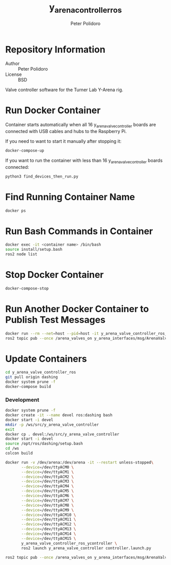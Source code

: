#+TITLE: y_arena_controller_ros
#+AUTHOR: Peter Polidoro
#+EMAIL: peterpolidoro@gmail.com

* Repository Information
  - Author :: Peter Polidoro
  - License :: BSD

  Valve controller software for the Turner Lab Y-Arena rig.

* Run Docker Container

  Container starts automatically when all 16 y_arena_valve_controller boards are
  connected with USB cables and hubs to the Raspberry Pi.

  If you need to want to start it manually after stopping it:

  #+BEGIN_SRC sh
    docker-compose-up
  #+END_SRC

  If you want to run the container with less than 16 y_arena_valve_controller
  boards connected:

  #+BEGIN_SRC sh
    python3 find_devices_then_run.py
  #+END_SRC

* Find Running Container Name

  #+BEGIN_SRC sh
    docker ps
  #+END_SRC

* Run Bash Commands in Container

  #+BEGIN_SRC sh
    docker exec -it <container name> /bin/bash
    source install/setup.bash
    ros2 node list
  #+END_SRC

* Stop Docker Container

  #+BEGIN_SRC sh
    docker-compose-stop
  #+END_SRC

* Run Another Docker Container to Publish Test Messages

  #+BEGIN_SRC sh
    docker run --rm --net=host --pid=host -it y_arena_valve_controller_ros_ycontroller
    ros2 topic pub --once /arena_valves_on y_arena_interfaces/msg/ArenaValves "{arena: 0, valves: [0, 1, 2]}"
  #+END_SRC

* Update Containers

  #+BEGIN_SRC sh
    cd y_arena_valve_controller_ros
    git pull origin dashing
    docker system prune -f
    docker-compose build
  #+END_SRC

*** Development

    #+BEGIN_SRC sh
      docker system prune -f
      docker create -it --name devel ros:dashing bash
      docker start -i devel
      mkdir -p /ws/src/y_arena_valve_controller
      exit
      docker cp . devel:/ws/src/y_arena_valve_controller
      docker start -i devel
      source /opt/ros/dashing/setup.bash
      cd /ws
      colcon build
    #+END_SRC

    #+BEGIN_SRC sh
      docker run -v /dev/arena:/dev/arena -it --restart unless-stopped\
             --device=/dev/ttyACM0 \
             --device=/dev/ttyACM1 \
             --device=/dev/ttyACM2 \
             --device=/dev/ttyACM3 \
             --device=/dev/ttyACM4 \
             --device=/dev/ttyACM5 \
             --device=/dev/ttyACM6 \
             --device=/dev/ttyACM7 \
             --device=/dev/ttyACM8 \
             --device=/dev/ttyACM9 \
             --device=/dev/ttyACM10 \
             --device=/dev/ttyACM11 \
             --device=/dev/ttyACM12 \
             --device=/dev/ttyACM13 \
             --device=/dev/ttyACM14 \
             --device=/dev/ttyACM15 \
             y_arena_valve_controller_ros_ycontroller \
             ros2 launch y_arena_valve_controller controller.launch.py
    #+END_SRC

    #+BEGIN_SRC sh
      ros2 topic pub --once /arena_valves_on y_arena_interfaces/msg/ArenaValves "{arena: 0, valves: [0, 1, 2]}"
    #+END_SRC
